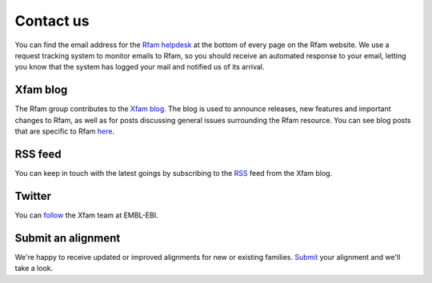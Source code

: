 Contact us
==========

You can find the email address for the `Rfam helpdesk <rfam-help@ebi.ac.uk>`_
at the bottom of every page on the Rfam website.
We use a request tracking system to monitor emails to Rfam,
so you should receive an automated response to your email, letting you know
that the system has logged your mail and notified us of its arrival.

Xfam blog
---------
The Rfam group contributes to the `Xfam blog <https://xfam.wordpress.com>`_.
The blog is used to announce releases, new features and important changes to Rfam,
as well as for posts discussing general issues surrounding the Rfam resource.
You can see blog posts that are specific to Rfam `here <https://xfam.wordpress.com/tag/rfam/>`_.

RSS feed
--------
You can keep in touch with the latest goings by subscribing
to the `RSS <http://xfam.wordpress.com/tag/rfam/feed/>`_ feed from the Xfam blog.

Twitter
-------
You can `follow <http://www.twitter.com/Xfam_EBI>`_ the Xfam team at EMBL-EBI.

Submit an alignment
-------------------
We're happy to receive updated or improved alignments for new or existing families.
`Submit <http://rfam.org/submit_alignment>`_ your alignment and we'll take a look.
